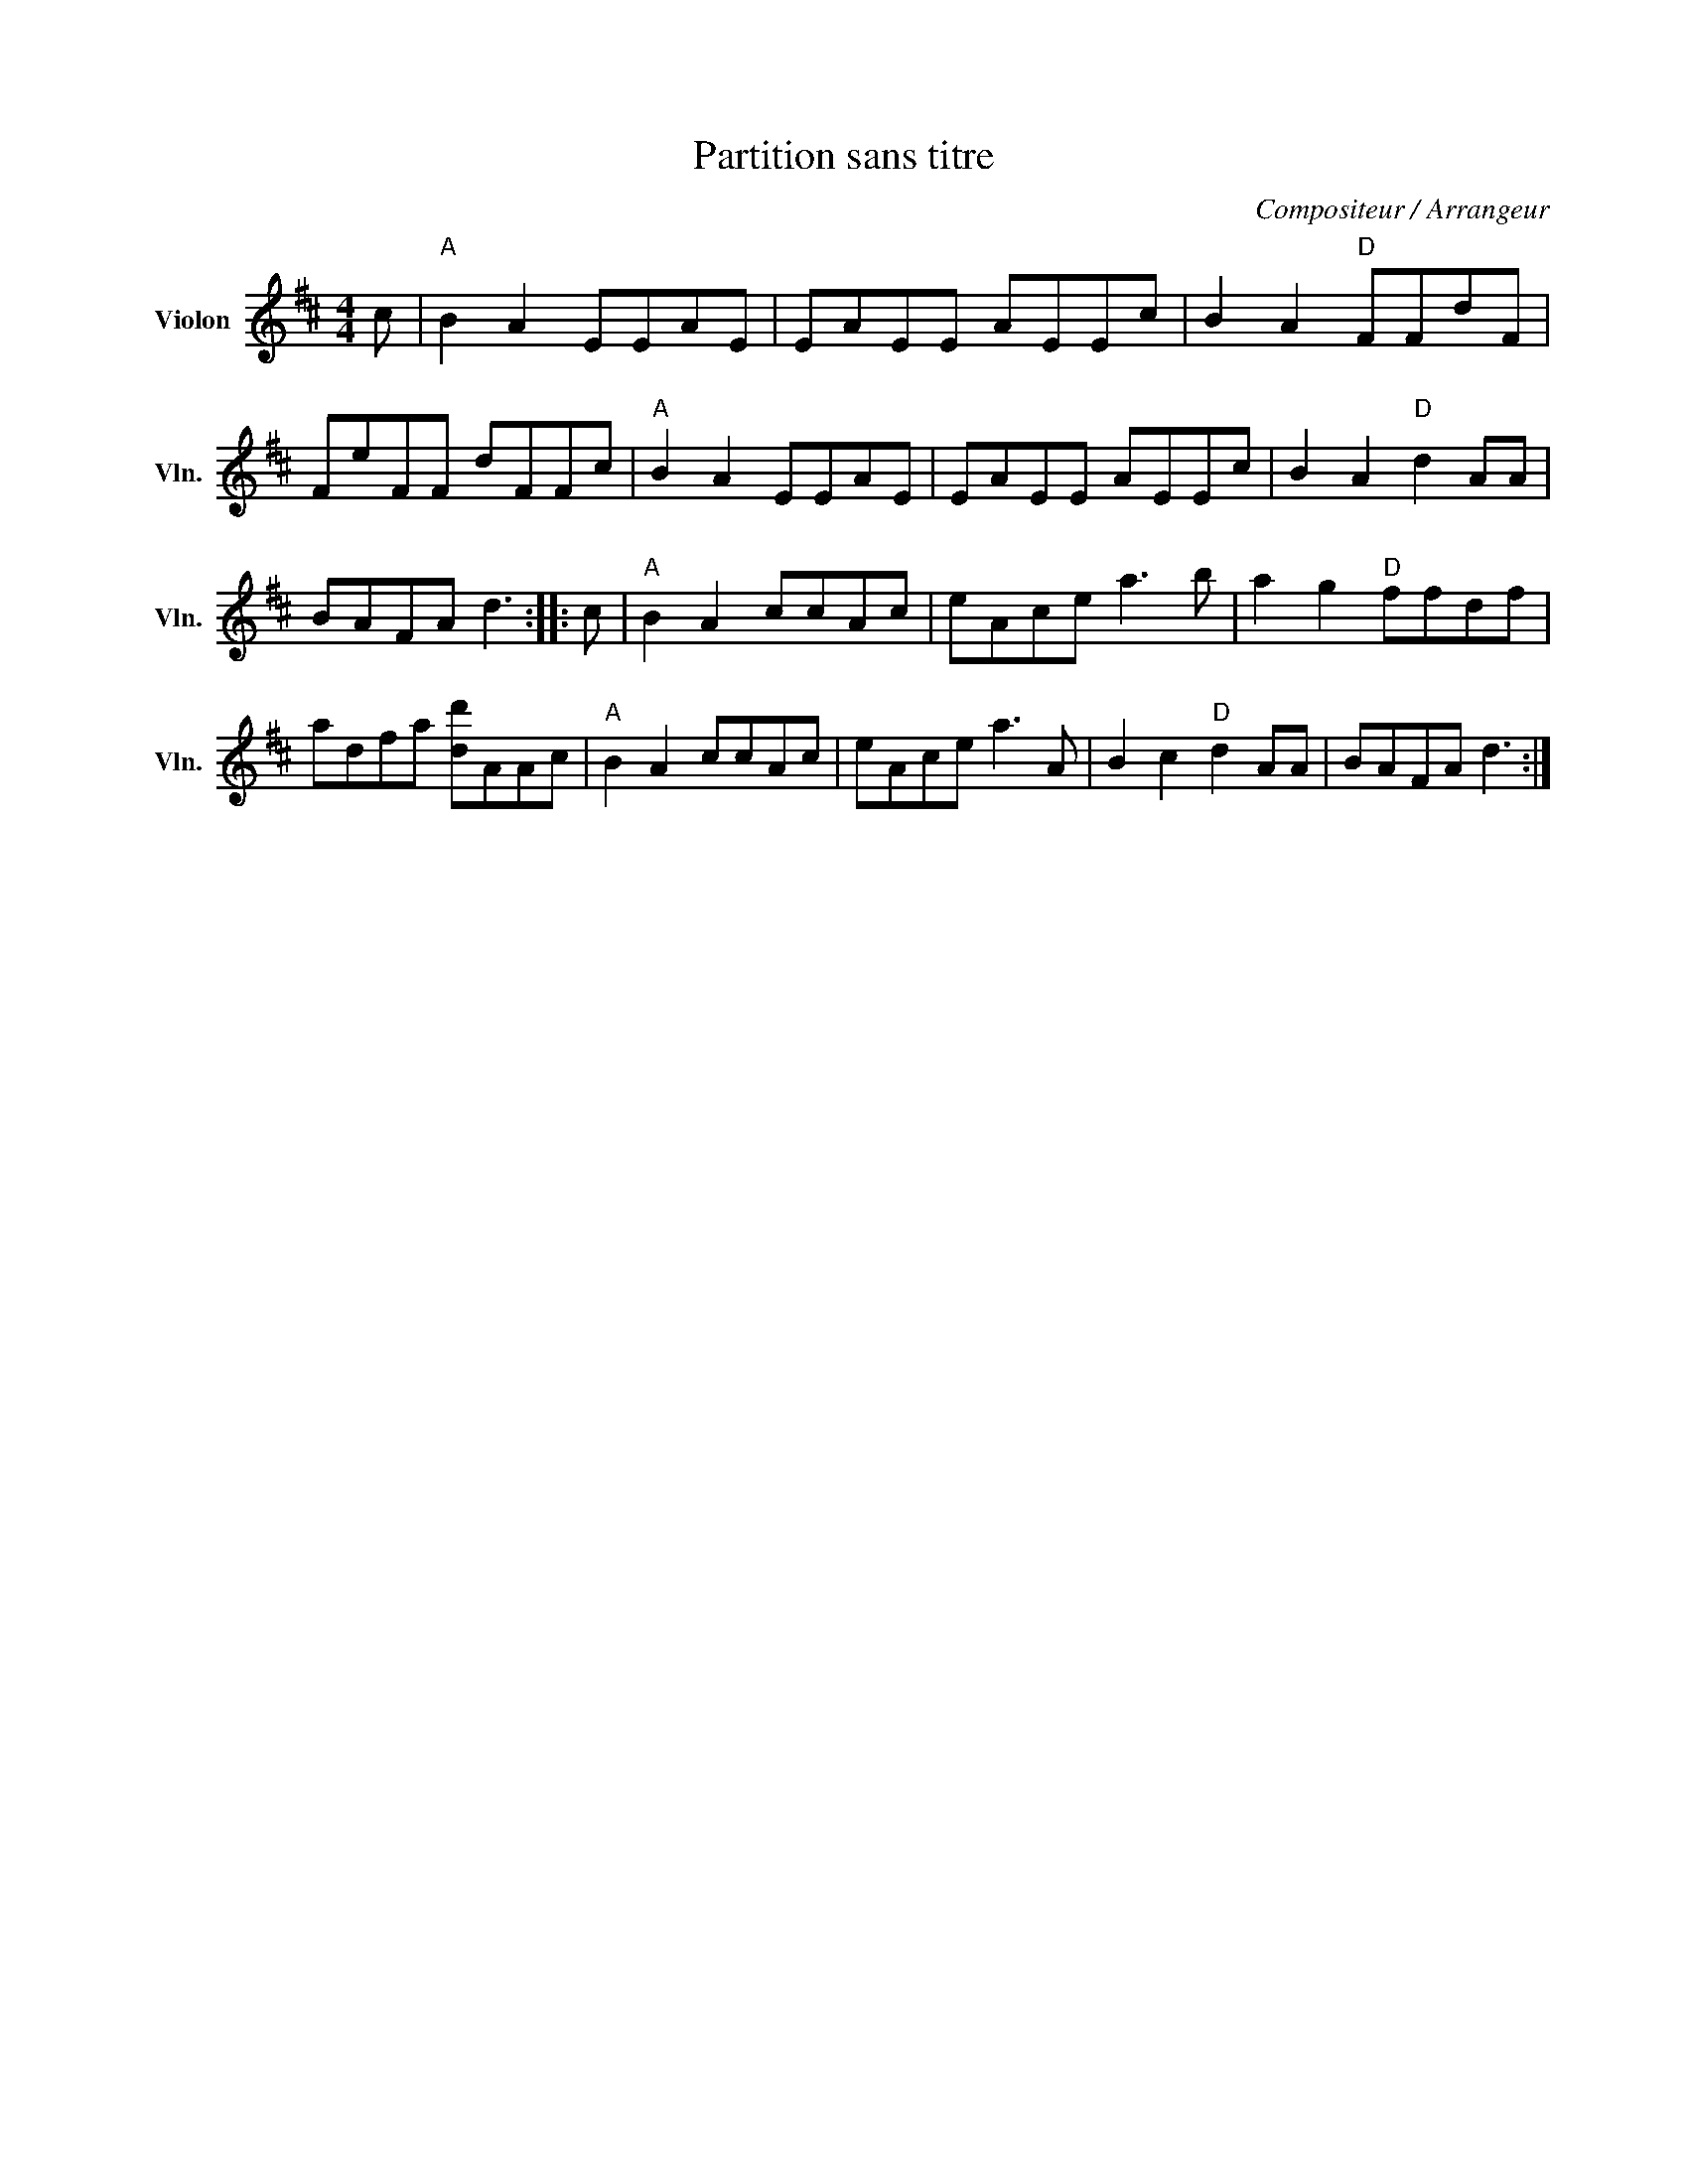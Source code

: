 X:1
T:Partition sans titre
C:Compositeur / Arrangeur
L:1/8
M:4/4
I:linebreak $
K:D
V:1 treble nm="Violon" snm="Vln."
V:1
 c |"A" B2 A2 EEAE | EAEE AEEc | B2 A2"D" FFdF | FeFF dFFc |"A" B2 A2 EEAE | EAEE AEEc | %7
 B2 A2"D" d2 AA | BAFA d3 :: c |"A" B2 A2 ccAc | eAce a3 b | a2 g2"D" ffdf | adfa [dd']AAc | %14
"A" B2 A2 ccAc | eAce a3 A | B2 c2"D" d2 AA | BAFA d3 :| %18

